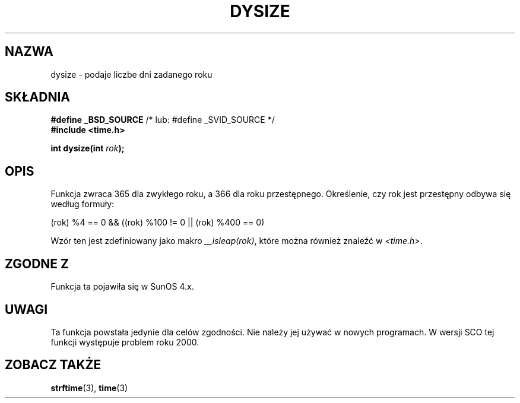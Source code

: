 .\" Tłumaczenie wersji man-pages 1.45 - grudzień 2001 PTM
.\" Andrzej Krzysztofowicz <ankry@mif.pg.gda.pl>
.\"
.\"  Copyright 2001 Walter Harms (walter.harms@informatik.uni-oldenburg.de)
.\"
.\" Permission is granted to make and distribute verbatim copies of this
.\" manual provided the copyright notice and this permission notice are
.\" preserved on all copies.
.\"
.\" Permission is granted to copy and distribute modified versions of this
.\" manual under the conditions for verbatim copying, provided that the
.\" entire resulting derived work is distributed under the terms of a
.\" permission notice identical to this one
.\" 
.\" Since the Linux kernel and libraries are constantly changing, this
.\" manual page may be incorrect or out-of-date.  The author(s) assume no
.\" responsibility for errors or omissions, or for damages resulting from
.\" the use of the information contained herein.  The author(s) may not
.\" have taken the same level of care in the production of this manual,
.\" which is licensed free of charge, as they might when working
.\" professionally.
.\" 
.\" Formatted or processed versions of this manual, if unaccompanied by
.\" the source, must acknowledge the copyright and authors of this work.
.\"
.\" aeb: some corrections
.TH DYSIZE 3 "12 listopada 2001" "GNU" "Podręcznik programisty Linuksa"
.SH NAZWA
dysize \- podaje liczbe dni zadanego roku
.SH SKŁADNIA
.sp
.BR "#define _BSD_SOURCE" "   /* lub: #define _SVID_SOURCE */
.br
.BR "#include <time.h>
.sp
.BI "int dysize(int " rok );
.sp
.SH OPIS
Funkcja zwraca 365 dla zwykłego roku, a 366 dla roku przestępnego.
Określenie, czy rok jest przestępny odbywa się według formuły:
.sp
(rok) %4 == 0 && ((rok) %100 != 0 || (rok) %400 == 0)
.sp
Wzór ten jest zdefiniowany jako makro
.IR __isleap(rok) ,
które można również znaleźć w
.IR <time.h> .
.SH "ZGODNE Z"
Funkcja ta pojawiła się w SunOS 4.x.
.SH UWAGI
Ta funkcja powstała jedynie dla celów zgodności. Nie należy jej używać
w nowych programach.
W wersji SCO tej funkcji występuje problem roku 2000.
.SH "ZOBACZ TAKŻE"
.BR strftime (3),
.BR time (3)
